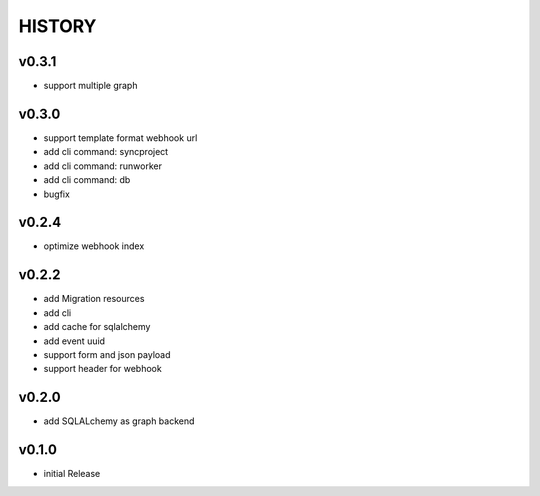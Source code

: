 HISTORY
========


v0.3.1
------

* support multiple graph

v0.3.0
------

* support template format webhook url
* add cli command: syncproject
* add cli command: runworker
* add cli command: db
* bugfix

v0.2.4
------

* optimize webhook index

v0.2.2
------

* add Migration resources
* add cli
* add cache for sqlalchemy
* add event uuid
* support form and json payload
* support header for webhook

v0.2.0
------

* add SQLALchemy as graph backend

v0.1.0
------

* initial Release
